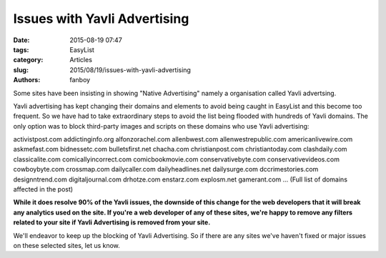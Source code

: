Issues with Yavli Advertising
#############################

:date: 2015-08-19 07:47
:tags: EasyList
:category: Articles
:slug: 2015/08/19/issues-with-yavli-advertising
:authors: fanboy

Some sites have been insisting in showing "Native Advertising" namely a organisation called Yavli advertsing.

Yavli advertising has kept changing their domains and elements to avoid being caught in EasyList and this become too frequent. So we have had to take extraordinary steps to avoid the list being flooded with hundreds of Yavli domains. The only option was to block third-party images and scripts on these domains who use Yavli advertising:

activistpost.com addictinginfo.org alfonzorachel.com allenbwest.com allenwestrepublic.com 
americanlivewire.com askmefast.com bidnessetc.com bulletsfirst.net chacha.com christianpost.com 
christiantoday.com clashdaily.com classicalite.com comicallyincorrect.com comicbookmovie.com 
conservativebyte.com conservativevideos.com cowboybyte.com crossmap.com dailycaller.com 
dailyheadlines.net dailysurge.com dccrimestories.com designntrend.com digitaljournal.com 
drhotze.com enstarz.com explosm.net gamerant.com ... (Full list of domains affected in the post)

**While it does resolve 90% of the Yavli issues, the downside of this change for the web developers that it will break any analytics used on the site. If you're a web developer of any of these sites, we're happy to remove any filters related to your site if Yavli Advertising is removed from your site.** 

We'll endeavor to keep up the blocking of Yavli Advertising. So if there are any sites we've haven't fixed or major issues on these selected sites, let us know.
